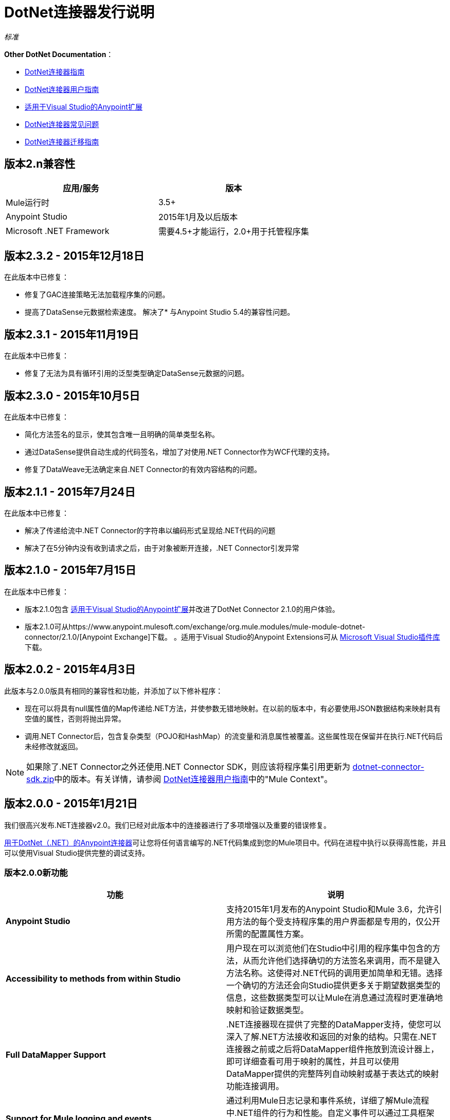 =  DotNet连接器发行说明
:keywords: release notes, connectors, dotnet

_标准_

*Other DotNet Documentation*：

*  link:/mule-user-guide/v/3.8/dotnet-connector-guide[DotNet连接器指南]
*  link:/mule-user-guide/v/3.8/dotnet-connector-user-guide[DotNet连接器用户指南]
*  link:/mule-user-guide/v/3.8/anypoint-extensions-for-visual-studio[适用于Visual Studio的Anypoint扩展]
*  link:/mule-user-guide/v/3.8/dotnet-connector-faqs[DotNet连接器常见问题]
*  link:/mule-user-guide/v/3.8/dotnet-connector-migration-guide[DotNet连接器迁移指南]

== 版本2.n兼容性

[%header,cols="2*a"]
|===
|应用/服务|版本
| Mule运行时 | 3.5+
| Anypoint Studio  | 2015年1月及以后版本
| Microsoft .NET Framework  |需要4.5+才能运行，2.0+用于托管程序集
|===

== 版本2.3.2  -  2015年12月18日

在此版本中已修复：

* 修复了GAC连接策略无法加载程序集的问题。
* 提高了DataSense元数据检索速度。
解决了* 与Anypoint Studio 5.4的兼容性问题。

== 版本2.3.1  -  2015年11月19日

在此版本中已修复：

* 修复了无法为具有循环引用的泛型类型确定DataSense元数据的问题。

== 版本2.3.0  -  2015年10月5日

在此版本中已修复：

* 简化方法签名的显示，使其包含唯一且明确的简单类型名称。
* 通过DataSense提供自动生成的代码签名，增加了对使用.NET Connector作为WCF代理的支持。
* 修复了DataWeave无法确定来自.NET Connector的有效内容结构的问题。

== 版本2.1.1  -  2015年7月24日

在此版本中已修复：

* 解决了传递给流中.NET Connector的字符串以编码形式呈现给.NET代码的问题
* 解决了在5分钟内没有收到请求之后，由于对象被断开连接，.NET Connector引发异常

== 版本2.1.0  -  2015年7月15日

在此版本中已修复：

* 版本2.1.0包含 link:/mule-user-guide/v/3.7/anypoint-extensions-for-visual-studio[适用于Visual Studio的Anypoint扩展]并改进了DotNet Connector 2.1.0的用户体验。
* 版本2.1.0可从https://www.anypoint.mulesoft.com/exchange/org.mule.modules/mule-module-dotnet-connector/2.1.0/[Anypoint Exchange]下载。 。适用于Visual Studio的Anypoint Extensions可从 link:https://visualstudiogallery.msdn.microsoft.com/e8b8fd3e-6ad3-4677-8a2d-8d6ae0bf82fa[Microsoft Visual Studio插件库]下载。

== 版本2.0.2  -  2015年4月3日

此版本与2.0.0版具有相同的兼容性和功能，并添加了以下修补程序：

* 现在可以将具有null属性值的Map传递给.NET方法，并使参数无错地映射。在以前的版本中，有必要使用JSON数据结构来映射具有空值的属性，否则将抛出异常。
* 调用.NET Connector后，包含复杂类型（POJO和HashMap）的流变量和消息属性被覆盖。这些属性现在保留并在执行.NET代码后未经修改就返回。

[NOTE]
如果除了.NET Connector之外还使用.NET Connector SDK，则应该将程序集引用更新为 link:_attachments/dotnet-connector-sdk.zip[dotnet-connector-sdk.zip]中的版本。有关详情，请参阅 link:/mule-user-guide/v/3.7/dotnet-connector-user-guide[DotNet连接器用户指南]中的"Mule Context"。


== 版本2.0.0  -  2015年1月21日

我们很高兴发布.NET连接器v2.0。我们已经对此版本中的连接器进行了多项增强以及重要的错误修复。

link:/mule-user-guide/v/3.8/dotnet-connector-guide[用于DotNet（.NET）的Anypoint连接器]可让您将任何语言编写的.NET代码集成到您的Mule项目中。代码在进程中执行以获得高性能，并且可以使用Visual Studio提供完整的调试支持。

=== 版本2.0.0新功能

[%header,cols="2*"]
|===
|功能 |说明
| *Anypoint Studio*  |支持2015年1月发布的Anypoint Studio和Mule 3.6，允许引用方法的每个受支持程序集的用户界面都是专用的，仅公开所需的配置属性方案。
| *Accessibility to methods from within Studio*  |用户现在可以浏览他们在Studio中引用的程序集中包含的方法，从而允许他们选择确切的方法签名来调用，而不是键入方法名称。这使得对.NET代码的调用更加简单和无错。选择一个确切的方法还会向Studio提供更多关于期望数据类型的信息，这些数据类型可以让Mule在消息通过流程时更准确地映射和验证数据类型。
| *Full DataMapper Support*  | .NET连接器现在提供了完整的DataMapper支持，使您可以深入了解.NET方法接收和返回的对象的结构。只需在.NET连接器之前或之后将DataMapper组件拖放到流设计器上，即可详细查看可用于映射的属性，并且可以使用DataMapper提供的完整阵列自动映射或基于表达式的映射功能连接调用。
|  *Support for Mule logging and events*  |通过利用Mule日志记录和事件系统，详细了解Mule流程中.NET组件的行为和性能。自定义事件可以通过工具框架从.NET组件中启动，并且可以直接将消息记录到Mule控制台以进行调试。
| *Support for advanced integration scenarios* a |
.NET连接器现在启用了其他高级集成方案。通过引用Mule .NET集成程序集，您可以直接访问Mule消息来操纵负载，检查入站和会话属性以及修改出站属性。
|===


=== 版本2.0.0错误修复

[%header%autowidth.spread]
|===
|问题 |分辨率
| *Array type payloads not mapped correctly to method signatures*  |此问题已得到解决。现在支持通过分散 - 收集过程生成的数组类型有效内容，并在选择时正确映射到兼容的方法签名。
|===

=== 版本2.0.0升级到DotNet Connector 2.0

.NET连接器1.x和2.x版本不能在同一个Anypoint安装中并排运行。有关移植指南和工具以帮助从1.x移至2.x及更高版本的过程，请参阅 link:/mule-user-guide/v/3.7/dotnet-connector-migration-guide[DotNet连接器迁移指南]。

== 版本1.0  -  2014年7月23日

DotNet（.NET）的Anypoint连接器允许您在Mule ESB应用程序中执行本机.NET代码。此连接器使用Java本地接口（JNI）执行.NET代码，该接口提供Java虚拟机（JVM）和在主机操作系统中运行的本机应用程序之间的进程间通信。

=== 版本1.0兼容性

.NET连接器兼容于：

[%header,cols="2*a"]
|===
|应用/服务|版本
| Mule运行时| 3.5.X
| Anypoint Studio | 2014年7月和2014年10月
| .NET Framework | 4.0 / 4.5
|===

Visual Studio更新的==  Anypoint扩展

本节列出对 link:/mule-user-guide/v/3.7/anypoint-extensions-for-visual-studio[适用于Visual Studio的Anypoint扩展]指南的更改。

=== 版本1.0.1  -  2015年7月24日

在此版本中已修复：

为工具添加了Visual Studio 2015的兼容性

=== 版本1.0.0  -  2015年7月15日

适用于Visual Studio插件的Anypoint Extensions提供Visual Studio项目与Anypoint Studio中的Mule应用程序的绑定和同步，Anypoint Studio是Anypoint Platform的图形设计环境。这些MuleSoft扩展在两个IDE之间提供调试帮助，并协助依赖管理。

特征：

*  *Project binding*：将Visual Studio项目绑定到Anypoint Studio中的Mule应用程序，从而简化在集成应用程序开发中利用.NET代码的体验。构建Anypoint Extensions已启用的.NET项目的工件（包括依赖项）会自动与使用它们的Mule应用程序同步。

*  *F5 debug experience*：利用.NET代码来帮助您更简单快速地调试集成应用程序 - 只需在项目中按Visual Studio中的F5，然后Anypoint Extensions启动调试器并将调试器附加到正在运行的Mule应用程序。这提供了从Anypoint Studio中的流程设计到.NET中的代码断点的无缝调试体验。

*  *Improved Connector UX*：改进连接到.NET代码的体验，呈现方法签名，这些方法签名由包含它们的类组成，以允许更简单的发现和选择。此外，自动映射消息有效载荷到.NET方法签名中的改进简化了开发人员在设计集成流程时的体验。

== 另请参阅

*  https://forums.mulesoft.com [MuleSoft论坛]
*  https://support.mulesoft.com [联系MuleSoft支持]
